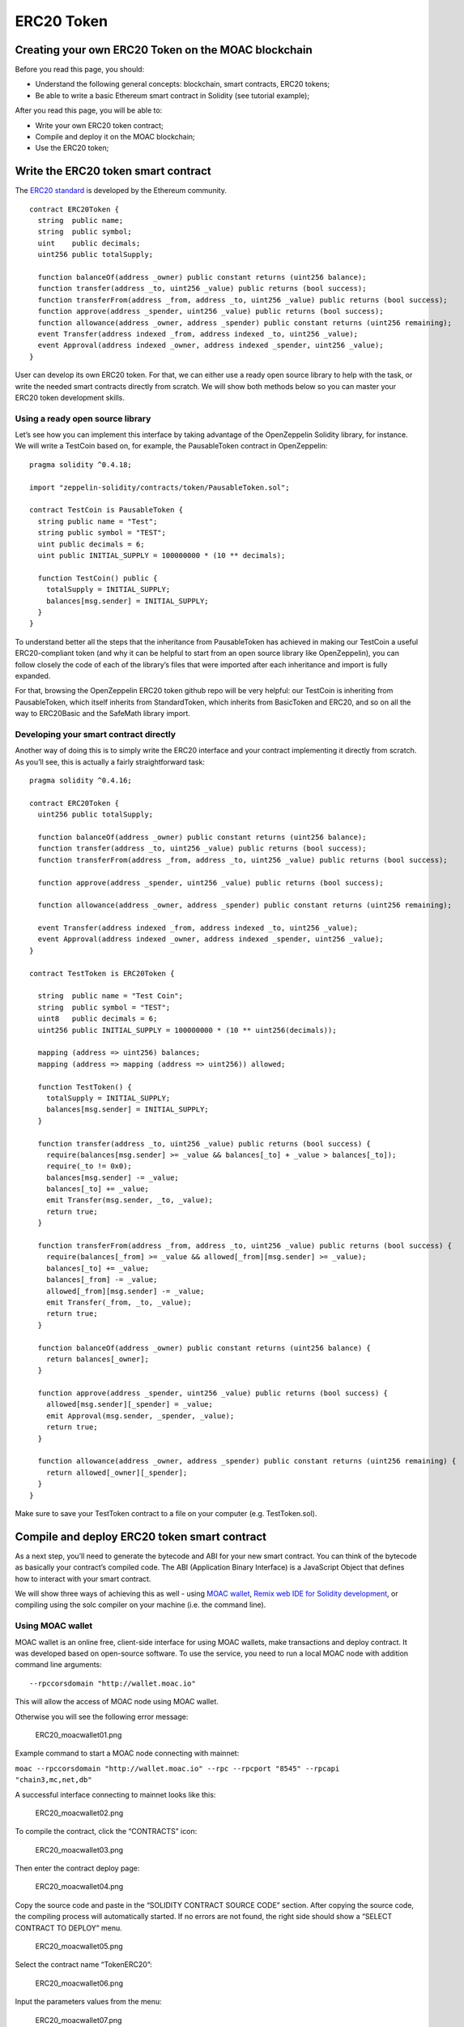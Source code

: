 ERC20 Token
===========

Creating your own ERC20 Token on the MOAC blockchain
----------------------------------------------------

Before you read this page, you should:

-  Understand the following general concepts: blockchain, smart
   contracts, ERC20 tokens;
-  Be able to write a basic Ethereum smart contract in Solidity (see
   tutorial example);

After you read this page, you will be able to:

-  Write your own ERC20 token contract;
-  Compile and deploy it on the MOAC blockchain;
-  Use the ERC20 token;

Write the ERC20 token smart contract
------------------------------------

The `ERC20
standard <https://theethereum.wiki/w/index.php/ERC20_Token_Standard>`__
is developed by the Ethereum community.

::

    contract ERC20Token {
      string  public name;
      string  public symbol;
      uint    public decimals;
      uint256 public totalSupply;

      function balanceOf(address _owner) public constant returns (uint256 balance);
      function transfer(address _to, uint256 _value) public returns (bool success);
      function transferFrom(address _from, address _to, uint256 _value) public returns (bool success);
      function approve(address _spender, uint256 _value) public returns (bool success);
      function allowance(address _owner, address _spender) public constant returns (uint256 remaining);
      event Transfer(address indexed _from, address indexed _to, uint256 _value);
      event Approval(address indexed _owner, address indexed _spender, uint256 _value);
    }

User can develop its own ERC20 token. For that, we can either use a
ready open source library to help with the task, or write the needed
smart contracts directly from scratch. We will show both methods below
so you can master your ERC20 token development skills.

Using a ready open source library
~~~~~~~~~~~~~~~~~~~~~~~~~~~~~~~~~

Let’s see how you can implement this interface by taking advantage of
the OpenZeppelin Solidity library, for instance. We will write a
TestCoin based on, for example, the PausableToken contract in
OpenZeppelin:

::

    pragma solidity ^0.4.18;

    import "zeppelin-solidity/contracts/token/PausableToken.sol";

    contract TestCoin is PausableToken {
      string public name = "Test";
      string public symbol = "TEST";
      uint public decimals = 6;
      uint public INITIAL_SUPPLY = 100000000 * (10 ** decimals);

      function TestCoin() public {
        totalSupply = INITIAL_SUPPLY;
        balances[msg.sender] = INITIAL_SUPPLY;
      }
    }

To understand better all the steps that the inheritance from
PausableToken has achieved in making our TestCoin a useful
ERC20-compliant token (and why it can be helpful to start from an open
source library like OpenZeppelin), you can follow closely the code of
each of the library’s files that were imported after each inheritance
and import is fully expanded.

For that, browsing the OpenZeppelin ERC20 token github repo will be very
helpful: our TestCoin is inheriting from PausableToken, which itself
inherits from StandardToken, which inherits from BasicToken and ERC20,
and so on all the way to ERC20Basic and the SafeMath library import.

Developing your smart contract directly
~~~~~~~~~~~~~~~~~~~~~~~~~~~~~~~~~~~~~~~

Another way of doing this is to simply write the ERC20 interface and
your contract implementing it directly from scratch. As you’ll see, this
is actually a fairly straightforward task:

::

    pragma solidity ^0.4.16;

    contract ERC20Token {
      uint256 public totalSupply;

      function balanceOf(address _owner) public constant returns (uint256 balance);
      function transfer(address _to, uint256 _value) public returns (bool success);
      function transferFrom(address _from, address _to, uint256 _value) public returns (bool success);

      function approve(address _spender, uint256 _value) public returns (bool success);

      function allowance(address _owner, address _spender) public constant returns (uint256 remaining);

      event Transfer(address indexed _from, address indexed _to, uint256 _value);
      event Approval(address indexed _owner, address indexed _spender, uint256 _value);
    }

    contract TestToken is ERC20Token {

      string  public name = "Test Coin";
      string  public symbol = "TEST";
      uint8   public decimals = 6;
      uint256 public INITIAL_SUPPLY = 100000000 * (10 ** uint256(decimals));

      mapping (address => uint256) balances;
      mapping (address => mapping (address => uint256)) allowed;

      function TestToken() {
        totalSupply = INITIAL_SUPPLY;
        balances[msg.sender] = INITIAL_SUPPLY;
      }

      function transfer(address _to, uint256 _value) public returns (bool success) {
        require(balances[msg.sender] >= _value && balances[_to] + _value > balances[_to]);
        require(_to != 0x0);
        balances[msg.sender] -= _value;
        balances[_to] += _value;
        emit Transfer(msg.sender, _to, _value);
        return true;
      }

      function transferFrom(address _from, address _to, uint256 _value) public returns (bool success) {
        require(balances[_from] >= _value && allowed[_from][msg.sender] >= _value);
        balances[_to] += _value;
        balances[_from] -= _value;
        allowed[_from][msg.sender] -= _value;
        emit Transfer(_from, _to, _value);
        return true;
      }

      function balanceOf(address _owner) public constant returns (uint256 balance) {
        return balances[_owner];
      }

      function approve(address _spender, uint256 _value) public returns (bool success) {
        allowed[msg.sender][_spender] = _value;
        emit Approval(msg.sender, _spender, _value);
        return true;
      }

      function allowance(address _owner, address _spender) public constant returns (uint256 remaining) {
        return allowed[_owner][_spender];
      }
    }

Make sure to save your TestToken contract to a file on your computer
(e.g. TestToken.sol).

Compile and deploy ERC20 token smart contract
---------------------------------------------

As a next step, you’ll need to generate the bytecode and ABI for your
new smart contract. You can think of the bytecode as basically your
contract’s compiled code. The ABI (Application Binary Interface) is a
JavaScript Object that defines how to interact with your smart contract.

We will show three ways of achieving this as well - using `MOAC
wallet <http://wallet.moac.io/>`__, `Remix web IDE for Solidity
development <http://remix.ethereum.org/>`__, or compiling using the solc
compiler on your machine (i.e. the command line).

Using MOAC wallet
~~~~~~~~~~~~~~~~~

MOAC wallet is an online free, client-side interface for using MOAC
wallets, make transactions and deploy contract. It was developed based
on open-source software. To use the service, you need to run a local
MOAC node with addition command line arguments:

::

    --rpccorsdomain "http://wallet.moac.io"

 This will allow the access of MOAC node using MOAC wallet.

Otherwise you will see the following error message:

.. figure:: ../image/ERC20_moacwallet01.png
   :alt: ERC20\_moacwallet01.png

   ERC20\_moacwallet01.png

Example command to start a MOAC node connecting with mainnet:

``moac --rpccorsdomain "http://wallet.moac.io" --rpc --rpcport "8545" --rpcapi "chain3,mc,net,db"``

A successful interface connecting to mainnet looks like this:

.. figure:: ../image/ERC20_moacwallet02.png
   :alt: ERC20\_moacwallet02.png

   ERC20\_moacwallet02.png

To compile the contract, click the “CONTRACTS” icon:

.. figure:: ../image/ERC20_moacwallet03.png
   :alt: ERC20\_moacwallet03.png

   ERC20\_moacwallet03.png

Then enter the contract deploy page:

.. figure:: ../image/ERC20_moacwallet04.png
   :alt: ERC20\_moacwallet04.png

   ERC20\_moacwallet04.png

Copy the source code and paste in the “SOLIDITY CONTRACT SOURCE CODE”
section. After copying the source code, the compiling process will
automatically started. If no errors are not found, the right side should
show a “SELECT CONTRACT TO DEPLOY” menu.

.. figure:: ../image/ERC20_moacwallet05.png
   :alt: ERC20\_moacwallet05.png

   ERC20\_moacwallet05.png

Select the contract name “TokenERC20”:

.. figure:: ../image/ERC20_moacwallet06.png
   :alt: ERC20\_moacwallet06.png

   ERC20\_moacwallet06.png

Input the parameters values from the menu: \

.. figure:: ../image/ERC20_moacwallet07.png
   :alt: ERC20\_moacwallet07.png

   ERC20\_moacwallet07.png

You need to have enough balance to deploy the contract. You can choose the
amount of fee to use when deploying the contract. Click the DEPLOY
button:

.. figure:: ../image/ERC20_moacwallet08.png
   :alt: ERC20\_moacwallet08.png

   ERC20\_moacwallet08.png

This is the contract ready to send from Account 1. The Provide gas is
estimated by the compiler and we suggest you use it or put a larger
number. If gas is not enough, the contract cannot be created. To
continue, be sure to unlock the account to create the contract. You can
use a console attached to the MOAC to do this:

.. figure:: ../image/ERC20_moacwallet09.png
   :alt: ERC20\_moacwallet09.png

   ERC20\_moacwallet09.png

After deploying, the interface is returned to the main menu and you can
see the following transaction is creating.

.. figure:: ../image/ERC20_moacwallet10.png
   :alt: ERC20\_moacwallet10.png

   ERC20\_moacwallet10.png

After 12 confirmations, you can start using
the contract by click the admin page link.

.. figure:: ../image/ERC20_moacwallet11.png
   :alt: ERC20\_moacwallet11.png

   ERC20\_moacwallet11.png

MOAC wallet is good for beginners that only need basic contract
development needs. It cannot debug contracts. To advanced developers,
you can use Remix to work with contracts.

Remix
~~~~~

Remix is an online tool developed by Ethereum community to work with
smart contracts. MOAC also supports the deploy of smart contract through
Remix.

Open Remix on your browser, create a new file called ‘TestToken.sol’ and
copy paste the code of your smart contract. Make sure you are including
all the other Solidity files that your code is referencing with imports,
especially if you are using the open source library approach.

Select ‘TestToken’ in the Compile window then click “Start to Compile”
and the Details button next to TestToken. Upon scrolling in the popup
details window for TestToken, you should be able to see similar sections
to this Remix screenshot for the bytecode and ABI of your smart
contract:

If the contract is compiled successfully, remix will show the interface
like this:

.. figure:: ../image/ERC20_moacwallet12.png
   :alt: ERC20\_moacwallet12.png

   ERC20\_moacwallet12.png

To deploy the contract, you need to connect
REMIX to a local or remote MOAC node. In addition to other arguments, be
sure to enable the access of REMIX to the MOAC node with

::

    moac --rpccorsdomain "http://remix.ethereum.org" --rpc --rpcport "8545" --rpcapi "chain3,mc,net,db"

Click the Run Tab and you should see the following menu:

.. figure:: ../image/ERC20_moacwallet13.png
   :alt: ERC20\_moacwallet13.png

   ERC20\_moacwallet13.png

Choose the Environment menu: JavaScript VM is a simulated environment of
Remix, it can be use to debugging the contract without actually
deploying the contract to a real network. Injected Web3 is the default
web3 connecting to Ethereum network. To deploy MOAC contract, you need
to choose Web3 Provider.

.. figure:: ../image/ERC20_moacwallet14.png
   :alt: ERC20\_moacwallet14.png

   ERC20\_moacwallet14.png

After choose “Web3 Provider”, you can see a message like this:

Click “OK”,

.. figure:: ../image/ERC20_moacwallet15.png
   :alt: ERC20\_moacwallet15.png

   ERC20\_moacwallet15.png

You need to make sure the port is the same as the local running node.

.. figure:: ../image/ERC20_moacwallet16.png
   :alt: ERC20\_moacwallet12.png

   ERC20\_moacwallet12.png

You may see the error message like this:

.. figure:: ../image/ERC20_moacwallet17.png
   :alt: ERC20\_moacwallet17.png

   ERC20\_moacwallet17.png
  
If you see this error message, check the local
node that include both

::

    --rpccorsdomain "http://remix.ethereum.org"

and

::

    --rpcport "8545"

If the connection is established, you should see your accounts from the
Account List.

.. figure:: ../image/ERC20_moacwallet18.png
   :alt: ERC20\_moacwallet18.png

   ERC20\_moacwallet18.png

Before you deploy the contract, you need to unlock the account that send
the contract. You can do the unlock with the MOAC console:

.. figure:: ../image/ERC20_moacwallet09.png
   :alt: ERC20\_moacwallet09.png

   ERC20\_moacwallet09.png

After successfully deployed the contract, you should see the contract
address and other information showed in the menu:

.. figure:: ../image/ERC20_moacwallet19.png
   :alt: ERC20\_moacwallet19.png

   ERC20\_moacwallet19.png

Remix is good for developing and debugging smart contracts. It is not
very convenient to deploy multiple contracts. If your requires to deploy
multiple contracts, you can use the Node.Js packages.

Using the Node.Js packages
~~~~~~~~~~~~~~~~~~~~~~~~~~

You need to install solc package to compile the smart contract, and
chain3 package to deploy the contract.

To use the latest stable version of the Solidity compiler via Node.js
you can install it via npm:

.. code:: bash

    npm install solc

::

    var solc = require('solc')
    var input = 'contract x { function g() {} }'
    // Setting 1 as second paramateractivates the optimiser
    var output = solc.compile(input, 1)
    for (var contractName in output.contracts) {
            // code and ABI that are needed by web3
            console.log(contractName + ': ' + output.contracts[contractName].bytecode)
            console.log(contractName + '; ' + JSON.parse(output.contracts[contractName].interface))
    }

To deploy the contracts, you need to install the Chain3 package:

.. code:: bash

    npm install chain3

There is an example file in the package: example/contract\_deploy.js

After successfully deploy, you should see the contract is displayed 
Succeed!: 
0x95d703ea48477f48335ae9c477ce6d986bc68453dfe3d6582714045456b93405

Using solc compiler to generate the ABI and bytecode Another way of
generating these two files is to compile your smart contract using the
solc compiler on your machine. If you haven’t used solc yet, you can
follow these instructions for installing it on your machine.

Open a Terminal window and navigate to your working directory where you
have saved your TestToken.sol file. Run the following command to export
the ‘TestToken.abi’ and ‘TestToken.bin’ files to the bin directory:

::

    solc --bin --abi -o bin TestToken.sol

As the file extensions suggest, ‘TestToken.abi’ contains your contract's
ABI, and ‘TestToken.bin’ contains its bytecode.

If you prefer accessing the solc compiler from within a program’s code
to generate the ABI and bytecode files rather than using the command
line, you can use the following code instead:

::

    var fs =  require ( ' fs ' );
    var solc =  requires ( 'solc' );

    var cmds = process.argv;
    if(cmds != null && cmds.length > 2){
      var file = cmds[2];
      var name = cmds[3];
      var content = fs.readFileSync(file).toString();

      was input = {
        file: content
      };

      var output = solc.compile({sources: input}, 1);
      console.log('contracts', Object.keys(output.contracts));

      var ctt = output.contracts[name];
      if(ctt == null){
          return;
      }

      var bytecode = ctt.bytecode;
      var abi = JSON.parse(ctt.interface);

      console.log('bytecode', bytecode);
      console.log('abi', ctt.interface);
    }

Regardless of which method you followed, you should now have the ABI and
bytecode files for your TestToken smart contract. Next, you will be able
to deploy your token contract on the MOAC blockchain for others to
interact with it.

.. |ERC20\_moacwallet05.png| image:: ../image/ERC20_moacwallet05.png
.. |ERC20\_moacwallet06.png| image:: ../image/ERC20_moacwallet06.png
.. |ERC20\_moacwallet07.png| image:: ../image/ERC20_moacwallet07.png
.. |ERC20\_moacwallet08.png| image:: ../image/ERC20_moacwallet08.png
.. |ERC20\_moacwallet10.png| image:: ../image/ERC20_moacwallet10.png
.. |ERC20\_moacwallet11.png| image:: ../image/ERC20_moacwallet11.png
.. |ERC20\_moacwallet12.png| image:: ../image/ERC20_moacwallet12.png
.. |ERC20\_moacwallet13.png| image:: ../image/ERC20_moacwallet13.png
.. |ERC20\_moacwallet17.png| image:: ../image/ERC20_moacwallet17.png
